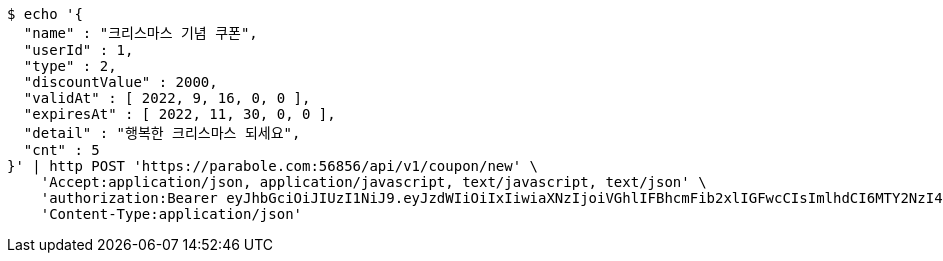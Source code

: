 [source,bash]
----
$ echo '{
  "name" : "크리스마스 기념 쿠폰",
  "userId" : 1,
  "type" : 2,
  "discountValue" : 2000,
  "validAt" : [ 2022, 9, 16, 0, 0 ],
  "expiresAt" : [ 2022, 11, 30, 0, 0 ],
  "detail" : "행복한 크리스마스 되세요",
  "cnt" : 5
}' | http POST 'https://parabole.com:56856/api/v1/coupon/new' \
    'Accept:application/json, application/javascript, text/javascript, text/json' \
    'authorization:Bearer eyJhbGciOiJIUzI1NiJ9.eyJzdWIiOiIxIiwiaXNzIjoiVGhlIFBhcmFib2xlIGFwcCIsImlhdCI6MTY2NzI4NDM5NCwiZXhwIjoxNjY3MzcwNzk0fQ.I_turDWldyfufxElCyzXGb5x_PxqxzhJupYPYZOMPy8' \
    'Content-Type:application/json'
----